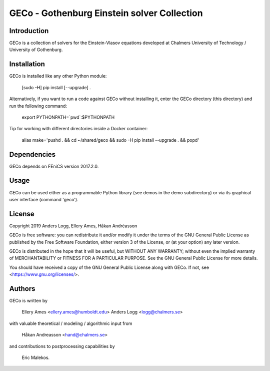 ============================================
GECo - Gothenburg Einstein solver Collection
============================================

------------
Introduction
------------

GECo is a collection of solvers for the Einstein-Vlasov equations
developed at Chalmers University of Technology / University of
Gothenburg.

------------
Installation
------------

GECo is installed like any other Python module:

    [sudo -H] pip install [--upgrade] .

Alternatively, if you want to run a code against GECo without
installing it, enter the GECo directory (this directory) and
run the following command:

    export PYTHONPATH=`pwd`:$PYTHONPATH

Tip for working with different directories inside a Docker container:

    alias make='pushd . && cd ~/shared/geco && sudo -H pip install --upgrade . && popd'

------------
Dependencies
------------

GECo depends on FEniCS version 2017.2.0.

-----
Usage
-----

GECo can be used either as a programmable Python library (see demos in
the demo subdirectory) or via its graphical user interface (command 'geco').

-------
License
-------

Copyright 2019 Anders Logg, Ellery Ames, Håkan Andréasson

GECo is free software: you can redistribute it and/or modify it under the terms of the GNU General Public License as published by the Free Software Foundation, either version 3 of the License, or (at your option) any later version.

GECo is distributed in the hope that it will be useful, but WITHOUT ANY WARRANTY; without even the implied warranty of MERCHANTABILITY or FITNESS FOR A PARTICULAR PURPOSE. See the GNU General Public License for more details.

You should have received a copy of the GNU General Public License along with GECo. If not, see <https://www.gnu.org/licenses/>.

-------
Authors
-------

GECo is written by

   Ellery Ames <ellery.ames@humboldt.edu>
   Anders Logg <logg@chalmers.se>

with valuable theoretical / modeling / algorithmic input from

   Håkan Andreasson <hand@chalmers.se>

and contributions to postprocessing capabilities by 

    Eric Malekos. 
